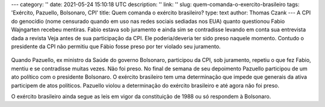 ---
category: ''
date: 2021-05-24 15:10:18 UTC
description: ''
link: ''
slug: quem-comanda-o-exercito-brasileiro
tags: 'Exército, Pazuello, Bolsonaro, CPI'
title: Quem comanda o exército brasileiro?
type: text
author: Thomas Czank
---
A CPI do genocídio (nome censurado quando em uso nas redes sociais sediadas nos EUA) quanto questionou Fabio Wajngarten recebeu mentiras. Fabio estava sob juramento e ainda sim se contradisse levando em conta sua entrevista dada a revista Veja antes de sua participação da CPI. Ele poderia/deveria ter sido preso naquele momento. Contudo o presidente da CPI não permitiu que Fábio fosse preso por ter violado seu juramento.

.. figure:: /images/pazuello_manifestacao.jpeg
     :width: 350
     :alt: Pazuello em manifestação no Rio de Janeiro com Bolsonaro

      Pazuello em manifestação no Rio de Janeiro com Bolsonaro

.. TEASER_END

Quando Pazuello, ex ministro da Saúde do governo Bolsonaro, participou da CPI, sob juramento, repetiu o que fez Fabio, mentiu e se contradisse muitas vezes. Não foi preso. No final de semana de seu depoimento Pazuello participou de um ato político com o presidente Bolsonaro. O exército brasileiro tem uma determinação que impede que generais da ativa participem de atos políticos.
Pazuello violou a determinação do exército brasileiro e até agora não foi preso.

O exército brasileiro ainda segue as leis em vigor da constituição de 1988 ou só respondem à Bolsonaro.
